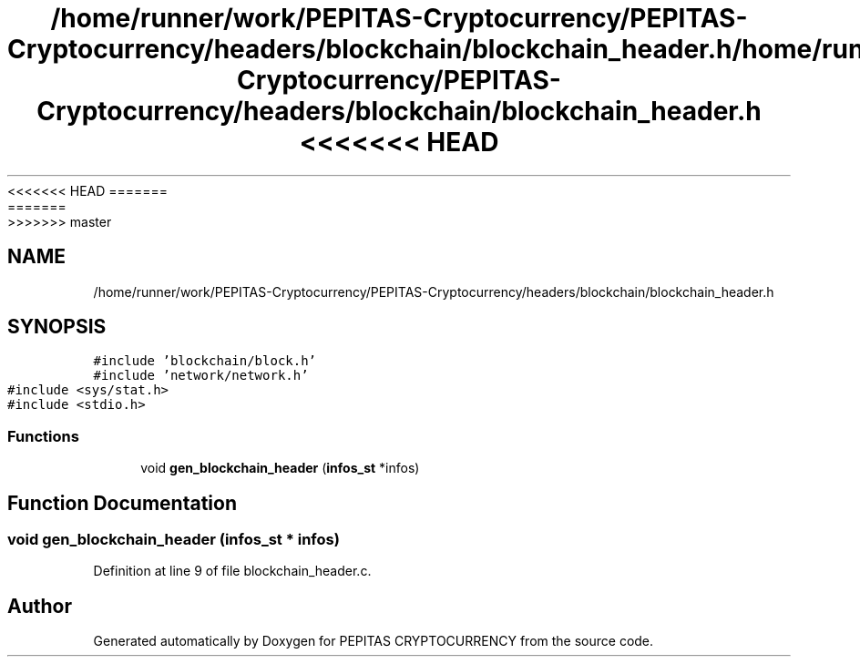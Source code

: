 <<<<<<< HEAD
.TH "/home/runner/work/PEPITAS-Cryptocurrency/PEPITAS-Cryptocurrency/headers/blockchain/blockchain_header.h" 3 "Sat May 8 2021" "PEPITAS CRYPTOCURRENCY" \" -*- nroff -*-
=======
.TH "/home/runner/work/PEPITAS-Cryptocurrency/PEPITAS-Cryptocurrency/headers/blockchain/blockchain_header.h" 3 "Sun May 9 2021" "PEPITAS CRYPTOCURRENCY" \" -*- nroff -*-
>>>>>>> master
.ad l
.nh
.SH NAME
/home/runner/work/PEPITAS-Cryptocurrency/PEPITAS-Cryptocurrency/headers/blockchain/blockchain_header.h
.SH SYNOPSIS
.br
.PP
\fC#include 'blockchain/block\&.h'\fP
.br
\fC#include 'network/network\&.h'\fP
.br
\fC#include <sys/stat\&.h>\fP
.br
\fC#include <stdio\&.h>\fP
.br

.SS "Functions"

.in +1c
.ti -1c
.RI "void \fBgen_blockchain_header\fP (\fBinfos_st\fP *infos)"
.br
.in -1c
.SH "Function Documentation"
.PP 
.SS "void gen_blockchain_header (\fBinfos_st\fP * infos)"

.PP
Definition at line 9 of file blockchain_header\&.c\&.
.SH "Author"
.PP 
Generated automatically by Doxygen for PEPITAS CRYPTOCURRENCY from the source code\&.
